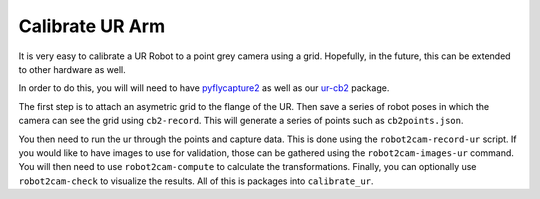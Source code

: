 Calibrate UR Arm
================

It is very easy to calibrate a UR Robot to a point grey camera using a
grid. Hopefully, in the future, this can be extended to other hardware
as well.

In order to do this, you will will need to have
`pyflycapture2 <https://github.com/jordens/pyflycapture2>`__ as well as
our `ur-cb2 <https://pypi.python.org/pypi/ur_cb2>`__ package.

The first step is to attach an asymetric grid to the flange of the UR.
Then save a series of robot poses in which the camera can see the grid
using ``cb2-record``. This will generate a series of points such as
``cb2points.json``.

You then need to run the ur through the points and capture data. This is
done using the ``robot2cam-record-ur`` script. If you would like to have
images to use for validation, those can be gathered using the
``robot2cam-images-ur`` command. You will then need to use
``robot2cam-compute`` to calculate the transformations. Finally, you can
optionally use ``robot2cam-check`` to visualize the results. All of this
is packages into ``calibrate_ur``.
